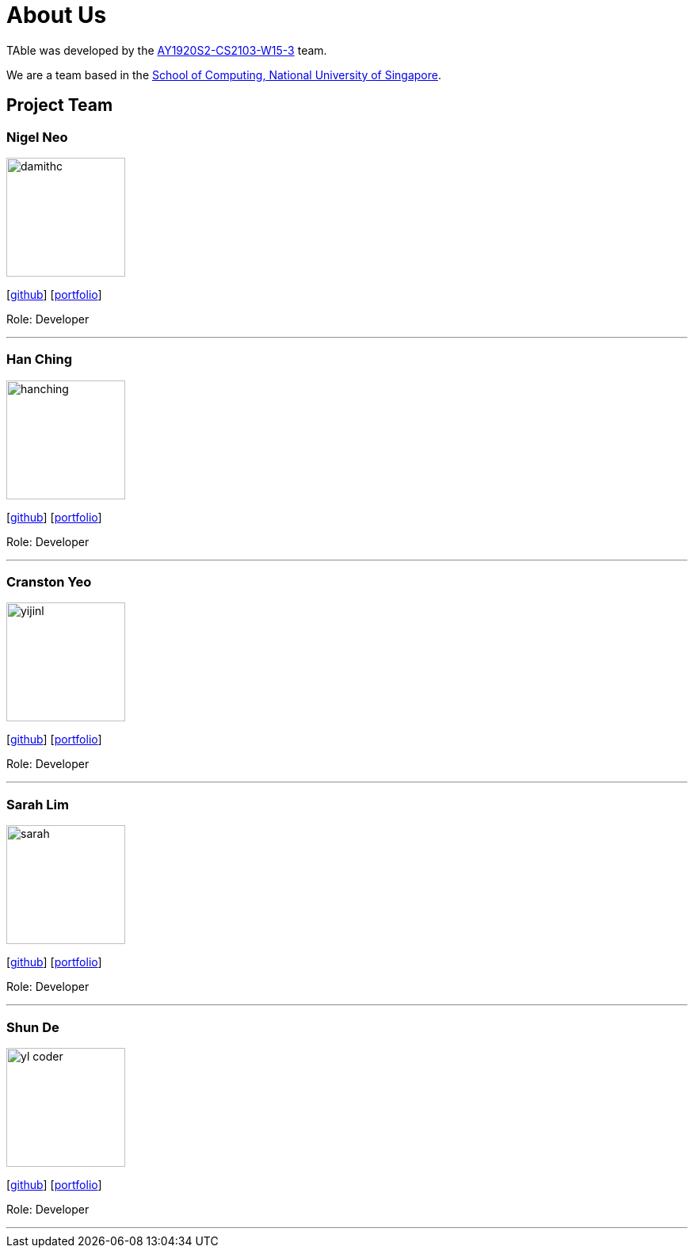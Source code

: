 = About Us
:site-section: AboutUs
:relfileprefix: team/
:imagesDir: images
:stylesDir: stylesheets


TAble was developed by the https://github.com/AY1920S2-CS2103-W15-3[AY1920S2-CS2103-W15-3] team. +

We are a team based in the http://www.comp.nus.edu.sg[School of Computing, National University of Singapore].

== Project Team

=== Nigel Neo
image::damithc.jpg[width="150", align="left"]
{empty}[https://github.com/nigelnnk[github]] [<<nigel#, portfolio>>]

Role: Developer

'''

=== Han Ching
image::hanching.jpg[width="150", align="left"]
{empty}[http://github.com/hanchingyong[github]] [<<hanching#, portfolio>>]

Role: Developer

'''

=== Cranston Yeo
image::yijinl.jpg[width="150", align="left"]
{empty}[http://github.com/CranstonYeo[github]] [<<cranston#, portfolio>>]

Role: Developer

'''

=== Sarah Lim
image::sarah.jpg[width="150", align="left"]
{empty}[http://github.com/suwoons[github]] [<<sarah#, portfolio>>]

Role: Developer

'''

=== Shun De
image::yl_coder.jpg[width="150", align="left"]
{empty}[http://github.com/shunde97[github]] [<<shunde#, portfolio>>]

Role: Developer

'''
